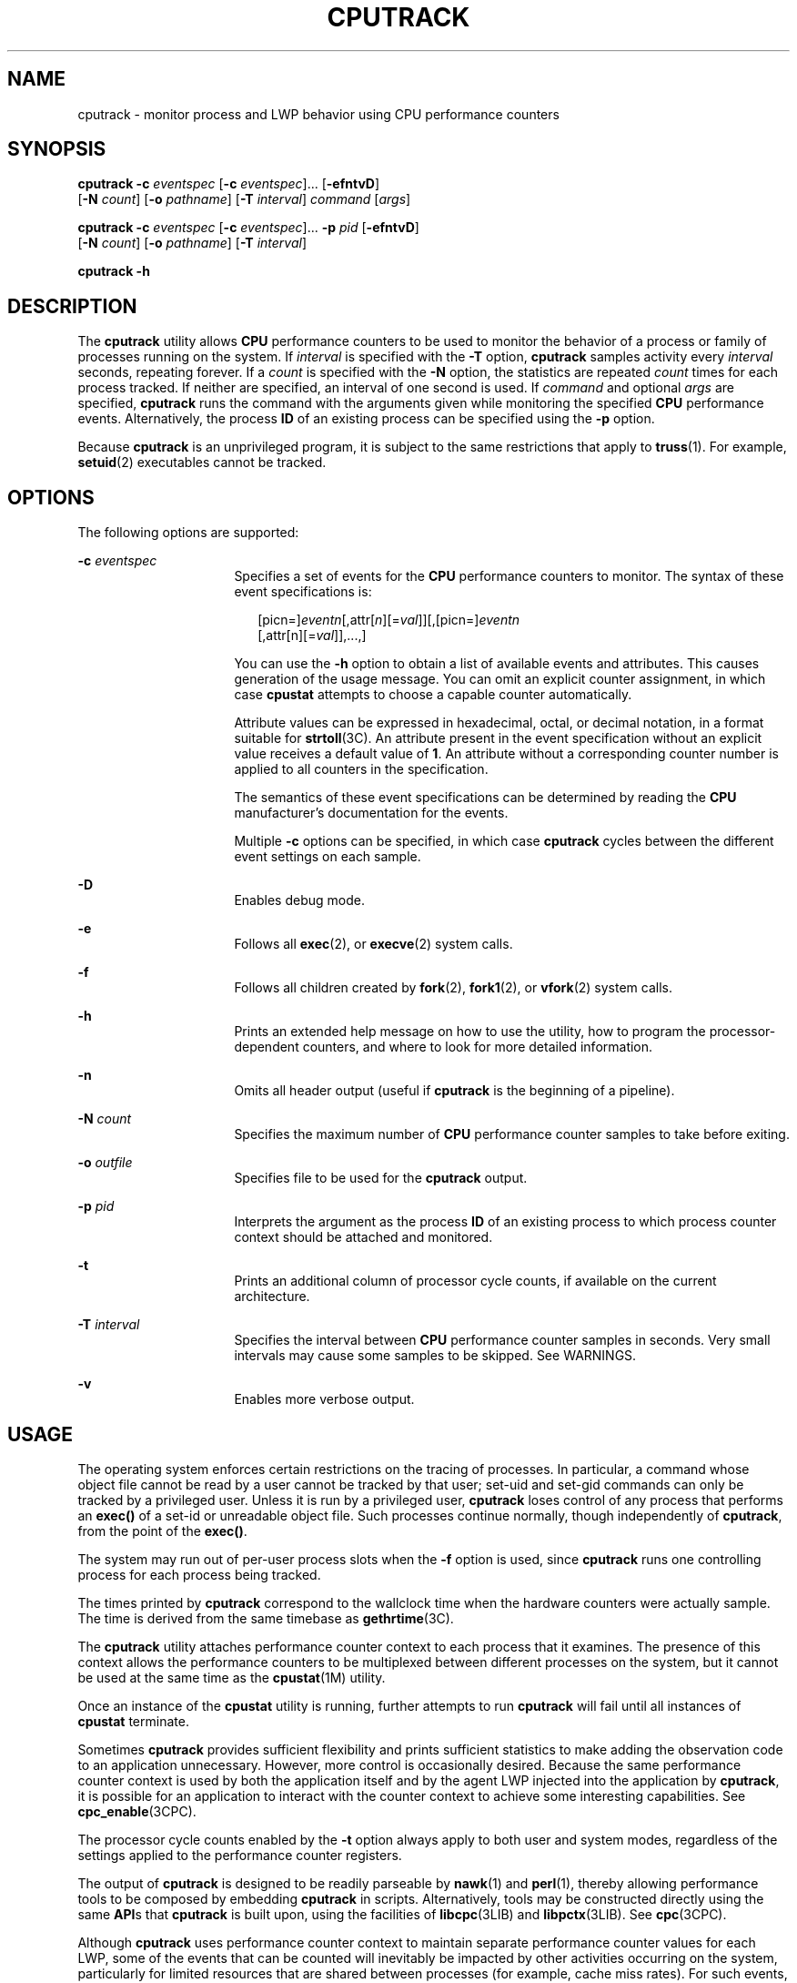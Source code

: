 '\" te
.\" Copyright (c) 2004, Sun Microsystems, Inc.
.\" The contents of this file are subject to the terms of the Common Development and Distribution License (the "License").  You may not use this file except in compliance with the License.
.\" You can obtain a copy of the license at usr/src/OPENSOLARIS.LICENSE or http://www.opensolaris.org/os/licensing.  See the License for the specific language governing permissions and limitations under the License.
.\" When distributing Covered Code, include this CDDL HEADER in each file and include the License file at usr/src/OPENSOLARIS.LICENSE.  If applicable, add the following below this CDDL HEADER, with the fields enclosed by brackets "[]" replaced with your own identifying information: Portions Copyright [yyyy] [name of copyright owner]
.TH CPUTRACK 1 "April 9, 2016"
.SH NAME
cputrack \- monitor process and LWP behavior using CPU performance counters
.SH SYNOPSIS
.LP
.nf
\fBcputrack\fR \fB-c\fR \fIeventspec\fR [\fB-c\fR \fIeventspec\fR]... [\fB-efntvD\fR]
     [\fB-N\fR \fIcount\fR] [\fB-o\fR \fIpathname\fR] [\fB-T\fR \fIinterval\fR] \fIcommand\fR [\fIargs\fR]
.fi

.LP
.nf
\fBcputrack\fR \fB-c\fR \fIeventspec\fR [\fB-c\fR \fIeventspec\fR]... \fB-p\fR \fIpid\fR [\fB-efntvD\fR]
     [\fB-N\fR \fIcount\fR] [\fB-o\fR \fIpathname\fR] [\fB-T\fR \fIinterval\fR]
.fi

.LP
.nf
\fBcputrack\fR \fB-h\fR
.fi

.SH DESCRIPTION
.sp
.LP
The \fBcputrack\fR utility allows \fBCPU\fR performance counters to be used to
monitor the behavior of a process or family of processes running on the system.
If \fIinterval\fR is specified with the \fB-T\fR option, \fBcputrack\fR samples
activity every \fIinterval\fR seconds, repeating forever. If a \fIcount\fR is
specified with the \fB-N\fR option, the statistics are repeated \fIcount\fR
times for each process tracked. If neither are specified, an interval of one
second is used. If \fIcommand\fR and optional \fIargs\fR are specified,
\fBcputrack\fR runs the command with the arguments given while monitoring the
specified \fBCPU\fR performance events. Alternatively, the process \fBID\fR of
an existing process can be specified using the \fB-p\fR option.
.sp
.LP
Because \fBcputrack\fR is an unprivileged program, it is subject to the same
restrictions that apply to \fBtruss\fR(1). For example, \fBsetuid\fR(2)
executables cannot be tracked.
.SH OPTIONS
.sp
.LP
The following options are supported:
.sp
.ne 2
.na
\fB\fB-c\fR \fIeventspec\fR\fR
.ad
.RS 16n
Specifies a set of events for the \fBCPU\fR performance counters to monitor.
The syntax of these event specifications is:
.sp
.in +2
.nf
[picn=]\fIeventn\fR[,attr[\fIn\fR][=\fIval\fR]][,[picn=]\fIeventn\fR
     [,attr[n][=\fIval\fR]],...,]
.fi
.in -2
.sp

You can use the \fB-h\fR option to obtain a list of available events and
attributes. This causes generation of the usage message. You can omit an
explicit counter assignment, in which case \fBcpustat\fR attempts to choose a
capable counter automatically.
.sp
Attribute values can be expressed in hexadecimal, octal, or decimal notation,
in a format suitable for \fBstrtoll\fR(3C). An attribute present in the event
specification without an explicit value receives a default value of \fB1\fR. An
attribute without a corresponding counter number is applied to all counters in
the specification.
.sp
The semantics of these event specifications can be determined by reading the
\fBCPU\fR manufacturer's documentation for the events.
.sp
Multiple \fB-c\fR options can be specified, in which case \fBcputrack\fR cycles
between the different event settings on each sample.
.RE

.sp
.ne 2
.na
\fB\fB-D\fR\fR
.ad
.RS 16n
Enables debug mode.
.RE

.sp
.ne 2
.na
\fB\fB-e\fR\fR
.ad
.RS 16n
Follows all \fBexec\fR(2), or \fBexecve\fR(2) system calls.
.RE

.sp
.ne 2
.na
\fB\fB-f\fR\fR
.ad
.RS 16n
Follows all children created by \fBfork\fR(2), \fBfork1\fR(2), or
\fBvfork\fR(2) system calls.
.RE

.sp
.ne 2
.na
\fB\fB-h\fR\fR
.ad
.RS 16n
Prints an extended help message on how to use the utility, how to program the
processor-dependent counters, and where to look for more detailed information.
.RE

.sp
.ne 2
.na
\fB\fB-n\fR\fR
.ad
.RS 16n
Omits all header output (useful if \fBcputrack\fR is the beginning of a
pipeline).
.RE

.sp
.ne 2
.na
\fB\fB-N\fR \fIcount\fR\fR
.ad
.RS 16n
Specifies the maximum number of \fBCPU\fR performance counter samples to take
before exiting.
.RE

.sp
.ne 2
.na
\fB\fB-o\fR \fIoutfile\fR\fR
.ad
.RS 16n
Specifies file to be used for the \fBcputrack\fR output.
.RE

.sp
.ne 2
.na
\fB\fB-p\fR \fIpid\fR\fR
.ad
.RS 16n
Interprets the argument as the process \fBID\fR of an existing process to which
process counter context should be attached and monitored.
.RE

.sp
.ne 2
.na
\fB\fB-t\fR\fR
.ad
.RS 16n
Prints an additional column of processor cycle counts, if available on the
current architecture.
.RE

.sp
.ne 2
.na
\fB\fB-T\fR \fIinterval\fR\fR
.ad
.RS 16n
Specifies the interval between \fBCPU\fR performance counter samples in
seconds. Very small intervals may cause some samples to be skipped. See
WARNINGS.
.RE

.sp
.ne 2
.na
\fB\fB-v\fR\fR
.ad
.RS 16n
Enables more verbose output.
.RE

.SH USAGE
.sp
.LP
The operating system enforces certain restrictions on the tracing of processes.
In particular, a command whose object file cannot be read by a user cannot be
tracked by that user; set-uid and set-gid commands can only be tracked by a
privileged user. Unless it is run by a privileged user, \fBcputrack\fR loses
control of any process that performs an \fBexec()\fR of a set-id or unreadable
object file. Such processes continue normally, though independently of
\fBcputrack\fR, from the point of the \fBexec()\fR.
.sp
.LP
The system may run out of per-user process slots when the \fB-f\fR option is
used, since \fBcputrack\fR runs one controlling process for each process being
tracked.
.sp
.LP
The times printed by \fBcputrack\fR correspond to the wallclock time when the
hardware counters were actually sample. The time is derived from the same
timebase as \fBgethrtime\fR(3C).
.sp
.LP
The \fBcputrack\fR utility attaches performance counter context to each process
that it examines. The presence of this context allows the performance counters
to be multiplexed between different processes on the system, but it cannot be
used at the same time as the \fBcpustat\fR(1M) utility.
.sp
.LP
Once an instance of the \fBcpustat\fR utility is running, further attempts to
run \fBcputrack\fR will fail until all instances of \fBcpustat\fR terminate.
.sp
.LP
Sometimes \fBcputrack\fR provides sufficient flexibility and prints sufficient
statistics to make adding the observation code to an application unnecessary.
However, more control is occasionally desired. Because the same performance
counter context is used by both the application itself and by the agent LWP
injected into the application by \fBcputrack\fR, it is possible for an
application to interact with the counter context to achieve some interesting
capabilities. See \fBcpc_enable\fR(3CPC).
.sp
.LP
The processor cycle counts enabled by the \fB-t\fR option always apply to both
user and system modes, regardless of the settings applied to the performance
counter registers.
.sp
.LP
The output of \fBcputrack\fR is designed to be readily parseable by
\fBnawk\fR(1) and \fBperl\fR(1), thereby allowing performance tools to be
composed by embedding \fBcputrack\fR in scripts. Alternatively, tools may be
constructed directly using the same \fBAPI\fRs that \fBcputrack\fR is built
upon, using the facilities of \fBlibcpc\fR(3LIB) and \fBlibpctx\fR(3LIB). See
\fBcpc\fR(3CPC).
.sp
.LP
Although \fBcputrack\fR uses performance counter context to maintain separate
performance counter values for each LWP, some of the events that can be counted
will inevitably be impacted by other activities occurring on the system,
particularly for limited resources that are shared between processes (for
example, cache miss rates). For such events, it may also be interesting to
observe overall system behavior with \fBcpustat\fR(1M).
.sp
.LP
For the \fB-T\fR \fIinterval\fR option, if \fIinterval\fR is specified as zero,
no periodic sampling is performed. The performance counters are only sampled
when the process creates or destroys an \fBLWP\fR, or it invokes \fBfork\fR(2),
\fBexec\fR(2), or \fBexit\fR(2).
.SH EXAMPLES
.SS "SPARC"
.LP
\fBExample 1 \fRUsing Performance Counters to Count Clock Cycles
.sp
.LP
In this example, the utility is being used on a machine containing an
UltraSPARC-III+ processor. The counters are set to count processor clock cycles
and instructions dispatched in user mode while running the \fBsleep\fR(1)
command.

.sp
.in +2
.nf
example% \fBcputrack -c pic0=Cycle_cnt,pic1=Instr_cnt sleep 10\fR


  time lwp      event      pic0      pic1
 1.007   1       tick    765308    219233
 2.007   1       tick         0         0
 4.017   1       tick         0         0
 6.007   1       tick         0         0
 8.007   1       tick         0         0
10.007   1       tick         0         0
10.017   1       exit    844703    228058

.fi
.in -2
.sp

.LP
\fBExample 2 \fRCounting External Cache References and Misses
.sp
.LP
This example shows more verbose output while following the \fBfork()\fR and
\fBexec()\fR of a simple shell script on an UltraSPARC machine. The counters
are measuring the number of external cache references and external cache
misses. Notice that the explicit \fBpic0\fR and \fBpic1\fR names can be omitted
where there are no ambiguities.

.sp
.in +2
.nf
example% \fBcputrack -fev -c EC_ref,EC_hit /bin/ulimit -c\fR


time    pid lwp      event      pic0      pic1
0.007 101142   1   init_lwp    805286     20023
0.023 101142   1       fork                     # 101143
0.026 101143   1   init_lwp   1015382     24461
0.029 101143   1   fini_lwp   1025546     25074
0.029 101143   1       exec   1025546     25074
0.000 101143   1       exec                     \e
                                      # '/usr/bin/sh /usr/bin/basename\e
                                         /bin/ulimit'
0.039 101143   1   init_lwp   1025546     25074
0.050 101143   1   fini_lwp   1140482     27806
0.050 101143   1       exec   1140482     27806
0.000 101143   1       exec                     # '/usr/bin/expr \e
   //bin/ulimit : \(.*[^/]\)/*$ : .*/\(..*\) : \(.*\)$ | //bin/ulimi'
0.059 101143   1   init_lwp   1140482     27806
0.075 101143   1   fini_lwp   1237647     30207
0.075 101143   1       exit   1237647     30207
unlimited
0.081 101142   1   fini_lwp    953383     23814
0.081 101142   1       exit    953383     23814
.fi
.in -2
.sp

.SS "x86"
.LP
\fBExample 3 \fRCounting Instructions
.sp
.LP
This example shows how many instructions were executed in the application and
in the kernel to print the date on a Pentium III machine:

.sp
.in +2
.nf
example% \fBcputrack -c inst_retired,inst_retired,nouser1,sys1 date\fR


   time lwp      event      pic0      pic1
Fri Aug 20 20:03:08 PDT 1999
  0.072   1       exit    246725    339666
.fi
.in -2
.sp

.LP
\fBExample 4 \fRCounting TLB Hits
.sp
.LP
This example shows how to use processor-specific attributes to count TLB hits
on a Pentium 4 machine:

.sp
.in +2
.nf
example% \fBcputrack -c ITLB_reference,emask=1 date\fR


    time lwp      event      pic0
      Fri Aug 20 20:03:08 PDT 1999
   0.072   1       exit    246725
.fi
.in -2
.sp

.SH WARNINGS
.sp
.LP
By running any instance of the \fBcpustat\fR(1M) utility, all existing
performance counter context is forcibly invalidated across the machine. This
may in turn cause all invocations of the \fBcputrack\fR command to exit
prematurely with unspecified errors.
.sp
.LP
If \fBcpustat\fR is invoked on a system that has \fBCPU\fR performance counters
which are not supported by Solaris, the following message appears:
.sp
.in +2
.nf
cputrack: cannot access performance counters - Operation not applicable
.fi
.in -2
.sp

.sp
.LP
This error message implies that \fBcpc_open()\fR has failed and is documented
in \fBcpc_open\fR(3CPC). Review this documentation for more information about
the problem and possible solutions.
.sp
.LP
If a short interval is requested, \fBcputrack\fR may not be able to keep up
with the desired sample rate. In this case, some samples may be dropped.
.SH ATTRIBUTES
.sp
.LP
See \fBattributes\fR(5) for descriptions of the following attributes:
.sp

.sp
.TS
box;
c | c
l | l .
ATTRIBUTE TYPE	ATTRIBUTE VALUE
Interface Stability	Evolving
.TE

.SH SEE ALSO
.sp
.LP
\fBnawk\fR(1), \fBperl\fR(1), \fBproc\fR(1), \fBtruss\fR(1), \fBprstat\fR(1M),
\fBcpustat\fR(1M), \fBexec\fR(2), \fBexit\fR(2), \fBfork\fR(2),
\fBsetuid\fR(2), \fBvfork\fR(2), \fBgethrtime\fR(3C), \fBstrtoll\fR(3C),
\fBcpc\fR(3CPC), \fBcpc_bind_pctx\fR(3CPC), \fBcpc_enable\fR(3CPC),
\fBcpc_open\fR(3CPC), \fBlibcpc\fR(3LIB), \fBlibpctx\fR(3LIB), \fBproc\fR(4),
\fBattributes\fR(5)
